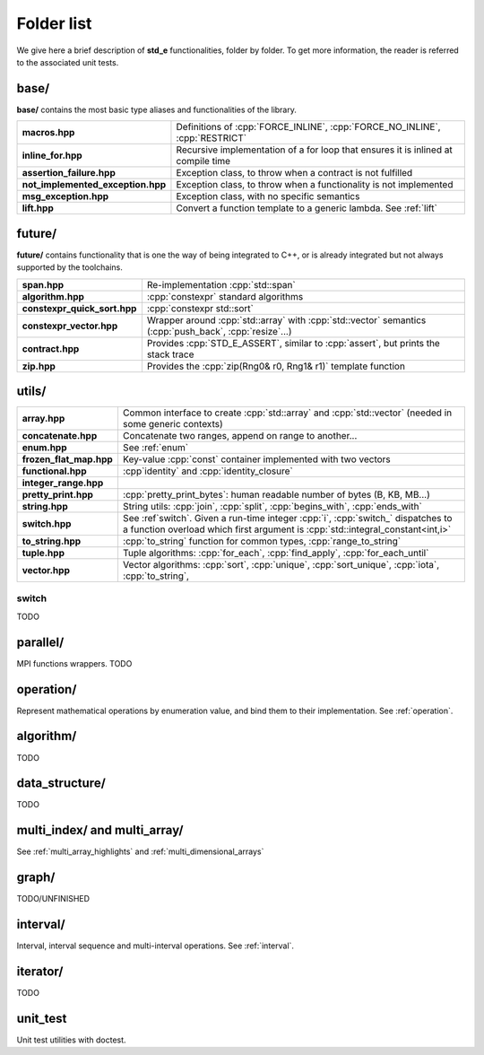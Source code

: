.. _folders:

***********
Folder list
***********

We give here a brief description of **std_e** functionalities, folder by folder. To get more information, the reader is referred to the associated unit tests.

base/
=====

**base/** contains the most basic type aliases and functionalities of the library.

================================= =================================================================================
**macros.hpp**                    Definitions of :cpp:`FORCE_INLINE`, :cpp:`FORCE_NO_INLINE`, :cpp:`RESTRICT`
**inline_for.hpp**                Recursive implementation of a for loop that ensures it is inlined at compile time
**assertion_failure.hpp**         Exception class, to throw when a contract is not fulfilled
**not_implemented_exception.hpp** Exception class, to throw when a functionality is not implemented
**msg_exception.hpp**             Exception class, with no specific semantics
**lift.hpp**                      Convert a function template to a generic lambda. See :ref:`lift`
================================= =================================================================================

future/
=======
**future/** contains functionality that is one the way of being integrated to C++, or is already integrated but not always supported by the toolchains.

============================ =========================================================================================================
**span.hpp**                 Re-implementation :cpp:`std::span`
**algorithm.hpp**            :cpp:`constexpr` standard algorithms
**constexpr_quick_sort.hpp** :cpp:`constexpr std::sort`
**constexpr_vector.hpp**     Wrapper around :cpp:`std::array` with :cpp:`std::vector` semantics (:cpp:`push_back`, :cpp:`resize`...)
**contract.hpp**             Provides :cpp:`STD_E_ASSERT`, similar to :cpp:`assert`, but prints the stack trace
**zip.hpp**                  Provides the :cpp:`zip(Rng0& r0, Rng1& r1)` template function
============================ =========================================================================================================

utils/
======
=========================== ================================================================================================================
**array.hpp**               Common interface to create :cpp:`std::array` and :cpp:`std::vector` (needed in some generic contexts)
**concatenate.hpp**         Concatenate two ranges, append on range to another...
**enum.hpp**                See :ref:`enum`
**frozen_flat_map.hpp**     Key-value :cpp:`const` container implemented with two vectors
**functional.hpp**          :cpp`identity` and :cpp:`identity_closure`
**integer_range.hpp**
**pretty_print.hpp**        :cpp:`pretty_print_bytes`: human readable number of bytes (B, KB, MB...)
**string.hpp**              String utils: :cpp:`join`, :cpp:`split`, :cpp:`begins_with`, :cpp:`ends_with`
**switch.hpp**              See :ref`switch`. Given a run-time integer :cpp:`i`, :cpp:`switch_` dispatches to a function overload which first argument is :cpp:`std::integral_constant<int,i>`
**to_string.hpp**           :cpp:`to_string` function for common types, :cpp:`range_to_string`
**tuple.hpp**               Tuple algorithms: :cpp:`for_each`, :cpp:`find_apply`, :cpp:`for_each_until`
**vector.hpp**              Vector algorithms: :cpp:`sort`, :cpp:`unique`, :cpp:`sort_unique`, :cpp:`iota`, :cpp:`to_string`,
=========================== ================================================================================================================

.. _switch:

switch
------
TODO

parallel/
=========
MPI functions wrappers. TODO


operation/
==========
Represent mathematical operations by enumeration value, and bind them to their implementation. See :ref:`operation`.


algorithm/
==========
TODO


data_structure/
===============
TODO

multi_index/ and multi_array/
=============================
See :ref:`multi_array_highlights` and :ref:`multi_dimensional_arrays`


graph/
======

TODO/UNFINISHED

interval/
=========

Interval, interval sequence and multi-interval operations. See :ref:`interval`.

iterator/
=========
TODO


unit_test
=========
Unit test utilities with doctest.
